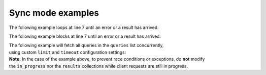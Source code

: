 Sync mode examples
==================


The following example loops at line 7 until an error or a result has arrived:

.. code-block:: python
   :emphasize-lines: 7
   :linenos:

   from yfrake import client

   @client.configure()
   def main()
      resp = client.get('quote_type', symbol='msft')

      while not resp.available():
         # do other stuff

      print(resp.endpoint)
      if not resp.error:
         print(resp.data)

   if __name__ == '__main__':
      main()


The following example blocks at line 7 until an error or a result has arrived:

.. code-block:: python
   :emphasize-lines: 7
   :linenos:

   from yfrake import client

   @client.configure()
   def main()
      resp = client.get('quote_type', symbol='msft')

      resp.wait_for_result()

      print(resp.endpoint)
      if not resp.error:
         print(resp.data)

   if __name__ == '__main__':
      main()


| The following example will fetch all queries in the ``queries`` list concurrently,
| using custom ``limit`` and ``timeout`` configuration settings:

.. code-block:: python
   :emphasize-lines: 20
   :linenos:

   from yfrake import client

   @client.configure(limit=256, timeout=1)
   def main()
      queries = [
         dict(endpoint='quote_type', symbol='msft'),
         dict(endpoint='price_overview', symbol='aapl'),
         dict(endpoint='key_stats', symbol='tsla')
      ]

      results = client.gather(queries)
      while in_progress:
         # do other stuff

      for resp in results:
         print(resp.endpoint)
         if not resp.error:
            print(resp.data)

   if __name__ == '__main__':
       main()

| **Note:** In the case of the example above, to prevent race conditions or exceptions, do **not** modify
| the ``in_progress`` nor the ``results`` collections while client requests are still in progress.
